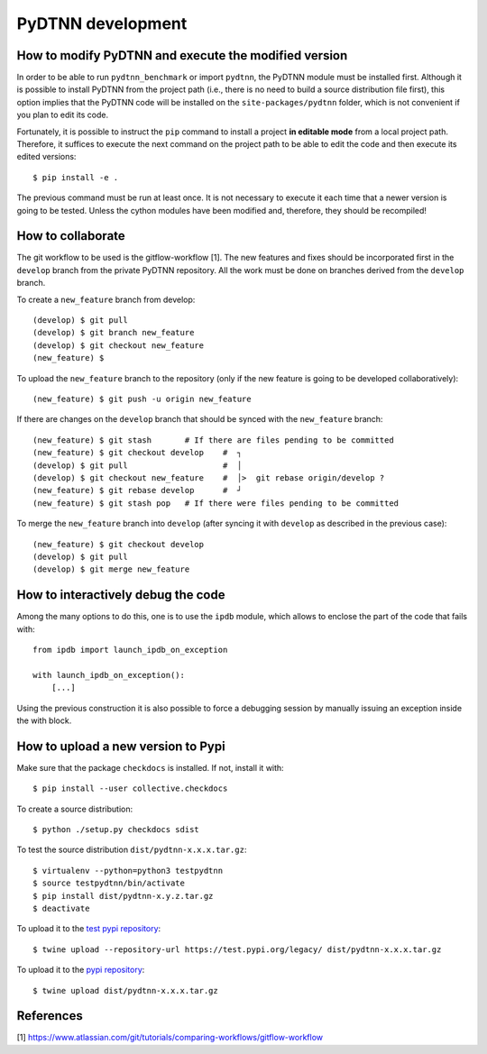 PyDTNN development
====================

How to modify PyDTNN and execute the modified version
-----------------------------------------------------

In order to be able to run ``pydtnn_benchmark`` or import ``pydtnn``, the PyDTNN
module must be installed first. Although it is possible to install PyDTNN from
the project path (i.e., there is no need to build a source distribution file
first), this option implies that the PyDTNN code will be installed on the
``site-packages/pydtnn`` folder, which is not convenient if you plan to edit its
code.


Fortunately, it is possible to instruct the ``pip`` command to install a project
**in editable mode** from a local project path. Therefore, it suffices to execute
the next command on the project path to be able to edit the code and then
execute its edited versions::

    $ pip install -e .

The previous command must be run at least once. It is not necessary to execute
it each time that a newer version is going to be tested. Unless the cython
modules have been modified and, therefore, they should be recompiled!


How to collaborate
------------------

The git workflow to be used is the gitflow-workflow [1]. The new features and
fixes should be incorporated first in the ``develop`` branch from the private
PyDTNN repository. All the work must be done on branches derived from the
``develop`` branch.

To create a ``new_feature`` branch from develop::

    (develop) $ git pull
    (develop) $ git branch new_feature
    (develop) $ git checkout new_feature
    (new_feature) $

To upload the ``new_feature`` branch to the repository (only if the new feature
is going to be developed collaboratively)::

    (new_feature) $ git push -u origin new_feature

If there are changes on the ``develop`` branch that should be synced with the
``new_feature`` branch::

    (new_feature) $ git stash       # If there are files pending to be committed
    (new_feature) $ git checkout develop    #  ┐
    (develop) $ git pull                    #  │
    (develop) $ git checkout new_feature    #  │>  git rebase origin/develop ?
    (new_feature) $ git rebase develop      #  ┘
    (new_feature) $ git stash pop   # If there were files pending to be committed

To merge the ``new_feature`` branch into ``develop`` (after syncing it with ``develop``
as described in the previous case)::

    (new_feature) $ git checkout develop
    (develop) $ git pull
    (develop) $ git merge new_feature


How to interactively debug the code
-----------------------------------

Among the many options to do this, one is to use the ``ipdb`` module, which
allows to enclose the part of the code that fails with::

    from ipdb import launch_ipdb_on_exception

    with launch_ipdb_on_exception():
        [...]

Using the previous construction it is also possible to force a debugging session
by manually issuing an exception inside the with block.


How to upload a new version to Pypi
-----------------------------------

Make sure that the package ``checkdocs`` is installed. If not, install it with::

    $ pip install --user collective.checkdocs

To create a source distribution::

    $ python ./setup.py checkdocs sdist

To test the source distribution ``dist/pydtnn-x.x.x.tar.gz``::

    $ virtualenv --python=python3 testpydtnn
    $ source testpydtnn/bin/activate
    $ pip install dist/pydtnn-x.y.z.tar.gz
    $ deactivate

To upload it to the `test pypi repository <https://testpypi.python.org/>`_::

    $ twine upload --repository-url https://test.pypi.org/legacy/ dist/pydtnn-x.x.x.tar.gz

To upload it to the `pypi repository <https://pypi.org/>`_::

    $ twine upload dist/pydtnn-x.x.x.tar.gz


References
----------
[1] https://www.atlassian.com/git/tutorials/comparing-workflows/gitflow-workflow

